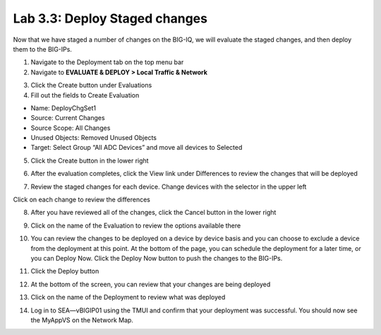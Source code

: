 Lab 3.3: Deploy Staged changes
------------------------------

Now that we have staged a number of changes on the BIG-IQ, we will evaluate the staged changes, and then deploy them to the BIG-IPs.

1. Navigate to the Deployment tab on the top menu bar

2. Navigate to **EVALUATE & DEPLOY > Local Traffic & Network**

.. image:: ../pictures/module2/img_module3_lab3_1.png
  :align: center
  :scale: 50%

3. Click the Create button under Evaluations

4. Fill out the fields to Create Evaluation

- Name: DeployChgSet1
- Source: Current Changes
- Source Scope: All Changes
- Unused Objects: Removed Unused Objects
- Target: Select Group “All ADC Devices” and move all devices to Selected

.. image:: ../pictures/module2/img_module3_lab3_2.png
  :align: center
  :scale: 50%

5. Click the Create button in the lower right

.. image:: ../pictures/module2/img_module3_lab3_3.png
  :align: center
  :scale: 50%

6. After the evaluation completes, click the View link under Differences to review the changes that will be deployed

.. image:: ../pictures/module2/img_module3_lab3_4.png
  :align: center
  :scale: 50%

7. Review the staged changes for each device. Change devices with the selector in the upper left

.. image:: ../pictures/module2/img_module3_lab3_5.png
  :align: center
  :scale: 50%

Click on each change to review the differences

.. image:: ../pictures/module2/img_module3_lab3_6.png
  :align: center
  :scale: 50%

8. After you have reviewed all of the changes, click the Cancel button in the lower right

.. image:: ../pictures/module2/img_module3_lab3_7.png
  :align: center
  :scale: 50%

9. Click on the name of the Evaluation to review the options available there

.. image:: ../pictures/module2/img_module3_lab3_8.png
  :align: center
  :scale: 50%

10. You can review the changes to be deployed on a device by device basis and you can choose to exclude a device from the deployment at this point. At the bottom of the page, you can schedule the deployment for a later time, or you can Deploy Now. Click the Deploy Now button to push the changes to the BIG-IPs.

.. image:: ../pictures/module2/img_module3_lab3_9.png
  :align: center
  :scale: 50%

11. Click the Deploy button

.. image:: ../pictures/module2/img_module3_lab3_10.png
  :align: center
  :scale: 50%

12. At the bottom of the screen, you can review that your changes are being deployed

.. image:: ../pictures/module2/img_module3_lab3_11.png
  :align: center
  :scale: 50%

13. Click on the name of the Deployment to review what was deployed

.. image:: ../pictures/module2/img_module3_lab3_12.png
  :align: center
  :scale: 50%

14. Log in to SEA—vBIGIP01 using the TMUI and confirm that your deployment was successful. You should now see the MyAppVS on the Network Map.
